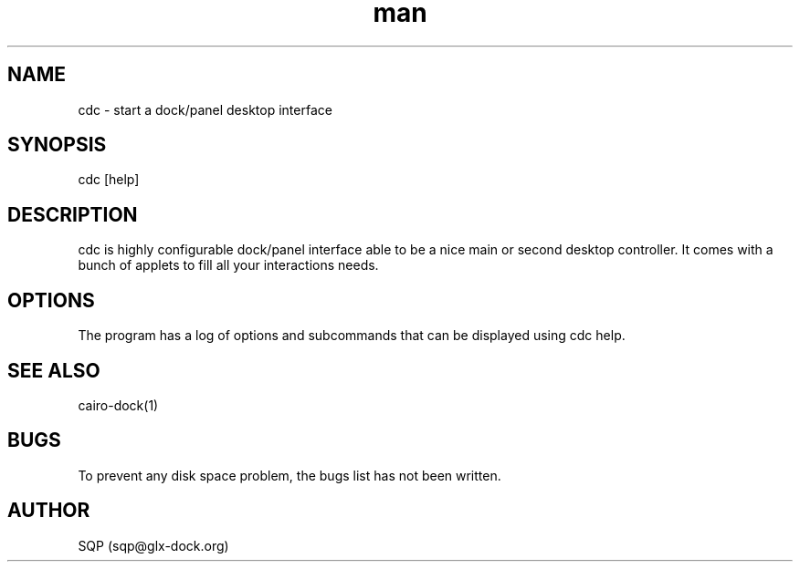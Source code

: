 .\" Manpage for cdc.
.\" Contact sqp@glx-dock.org to correct errors or typos.
.TH man 8 "17 Aug 2015" "0.0.3.3" "cdc man page"
.SH NAME
cdc \- start a dock/panel desktop interface
.SH SYNOPSIS
cdc [help]
.SH DESCRIPTION
cdc is highly configurable dock/panel interface able to be a nice main or second desktop controller.
It comes with a bunch of applets to fill all your interactions needs.
.SH OPTIONS
The program has a log of options and subcommands that can be displayed using cdc help.
.SH SEE ALSO
cairo-dock(1)
.SH BUGS
To prevent any disk space problem, the bugs list has not been written.
.SH AUTHOR
SQP (sqp@glx-dock.org)